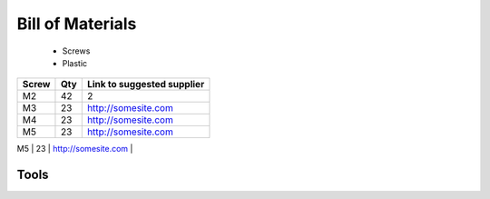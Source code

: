 =================
Bill of Materials
=================
   - Screws
   - Plastic


+-------+-----+----------------------------+
| Screw | Qty | Link to suggested supplier |
+=======+=====+============================+
| M2    | 42  | 2                          |
+-------+-----+----------------------------+
| M3    | 23  | http://somesite.com        |
+-------+-----+----------------------------+
| M4    | 23  | http://somesite.com        |
+-------+-----+----------------------------+
| M5    | 23  | http://somesite.com        |
+-------+-----+----------------------------+
| M6    | 23  | http://somesite.com        |
+=======+=====+============================+




Tools
~~~~~~~~~~







